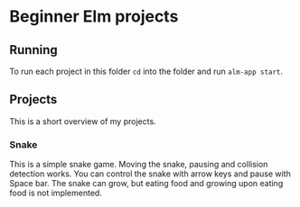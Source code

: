 * Beginner Elm projects

** Running

To run each project in this folder ~cd~ into the folder and run ~alm-app start~.

** Projects

This is a short overview of my projects.

*** Snake

 This is a simple snake game. Moving the snake, pausing and collision detection
works. You can control the snake with arrow keys and pause with Space bar. The
snake can grow, but eating food and growing upon eating food is not implemented.
